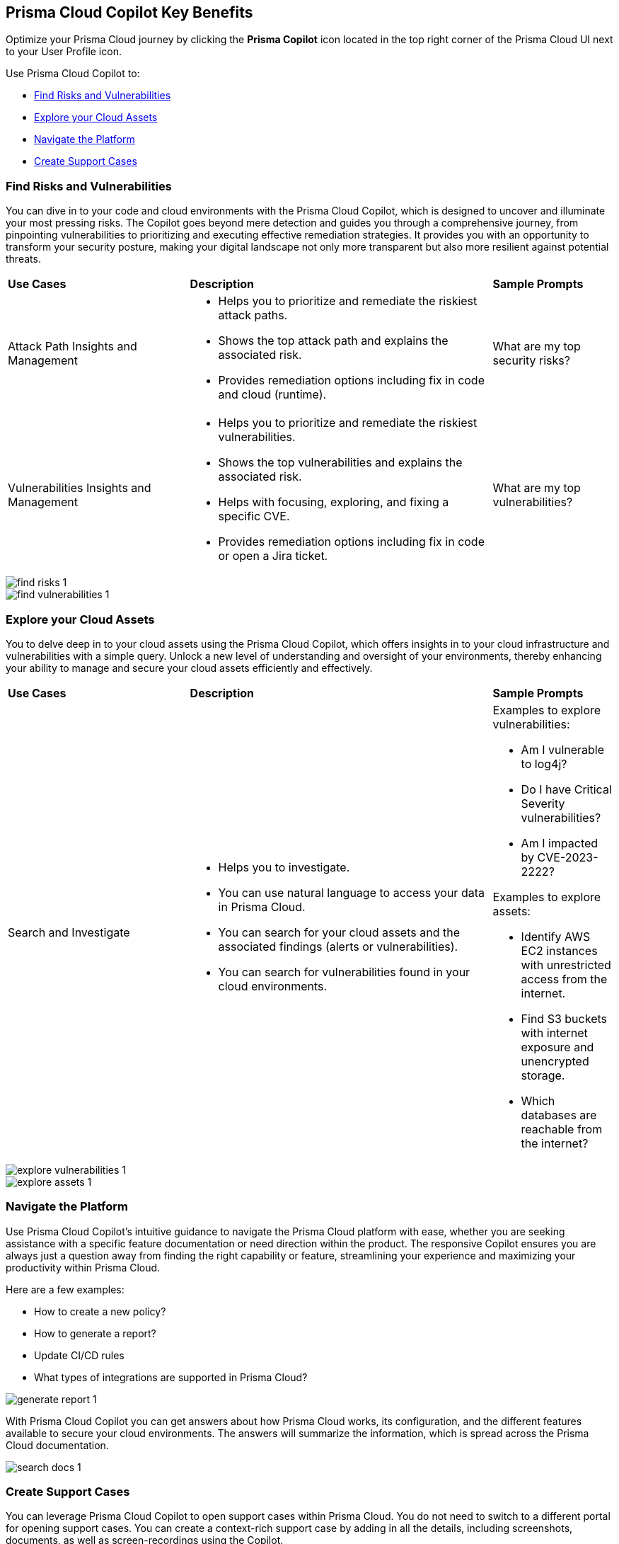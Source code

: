 == Prisma Cloud Copilot Key Benefits

Optimize your Prisma Cloud journey by clicking the *Prisma Copilot* icon located in the top right corner of the Prisma Cloud UI next to your User Profile icon. 

Use Prisma Cloud Copilot to:

* <<find-risks>>
* <<explore-cloud-assets>>
* <<navigate-the-platform>>
//* <<search-documentation>>
* <<create-support-cases>>


[#find-risks]
=== Find Risks and Vulnerabilities

You can dive in to your code and cloud environments with the Prisma Cloud Copilot, which is designed to uncover and illuminate your most pressing risks. The Copilot goes beyond mere detection and guides you through a comprehensive journey, from pinpointing vulnerabilities to prioritizing and executing effective remediation strategies. It provides you with an opportunity to transform your security posture, making your digital landscape not only more transparent but also more resilient against potential threats.

//Here are some prompts to try:
//What are my top vulnerabilities?
//What are my top security risks?

[cols="30%a,50%a,20%a"]
|===

|*Use Cases*
|*Description*
|*Sample Prompts*

|Attack Path Insights and Management 
|* Helps you to prioritize and remediate the riskiest attack paths.
* Shows the top attack path and explains the associated risk.
* Provides remediation options including fix in code and cloud (runtime).
|What are my top security risks?

|Vulnerabilities Insights and Management
|* Helps you to prioritize and remediate the riskiest vulnerabilities.
* Shows the top vulnerabilities and explains the associated risk.
* Helps with focusing, exploring, and fixing a specific CVE.
* Provides remediation options including fix in code or open a Jira ticket.
|What are my top vulnerabilities?

|===

image::prisma-copilot/find-risks-1.png[]

image::prisma-copilot/find-vulnerabilities-1.png[]

[#explore-cloud-assets]
=== Explore your Cloud Assets

You to delve deep in to your cloud assets using the Prisma Cloud Copilot, which offers insights in to your cloud infrastructure and vulnerabilities with a simple query. Unlock a new level of understanding and oversight of your environments, thereby enhancing your ability to manage and secure your cloud assets efficiently and effectively. 

//Embark on a journey of discovery within your code and cloud ecosystems with the Prisma Cloud Copilot at your side.

[cols="30%a,50%a,20%a"]
|===

|*Use Cases*
|*Description*
|*Sample Prompts*

|Search and Investigate
|* Helps you to investigate. 
* You can use natural language to access your data in Prisma Cloud.
* You can search for your cloud assets and the associated findings (alerts or vulnerabilities).
* You can search for vulnerabilities found in your cloud environments.
|Examples to explore vulnerabilities:

* Am I vulnerable to log4j?
* Do I have Critical Severity vulnerabilities?
* Am I impacted by CVE-2023-2222?

Examples to explore assets:

* Identify AWS EC2 instances with unrestricted access from the internet.
* Find S3 buckets with internet exposure and unencrypted storage.
* Which databases are reachable from the internet?

//Find unencrypted S3 buckets
//Find internet exposed EC2 instances
//Which DBs are reachable from the internet?

|===

image::prisma-copilot/explore-vulnerabilities-1.png[]

image::prisma-copilot/explore-assets-1.png[]

[#navigate-the-platform]
=== Navigate the Platform

Use  Prisma Cloud Copilot's intuitive guidance to navigate the Prisma Cloud platform with ease, whether you are seeking assistance with a specific feature documentation or need direction within the product. The responsive Copilot ensures you are always just a question away from finding the right capability or feature, streamlining your experience and maximizing your productivity within Prisma Cloud.

Here are a few examples:

* How to create a new policy?

* How to generate a report?

* Update CI/CD rules

* What types of integrations are supported in Prisma Cloud?

image::prisma-copilot/generate-report-1.png[]

//[#search-documentation]
//=== Search for Documentation

//Here's an example question:
//* What types of integrations are supported in Prisma Cloud?

With Prisma Cloud Copilot you can get answers about how Prisma Cloud works, its configuration, and the different features available to secure your cloud environments. The answers will summarize the information, which is spread across the Prisma Cloud documentation.

image::prisma-copilot/search-docs-1.png[]

[#create-support-cases]
=== Create Support Cases

You can leverage Prisma Cloud Copilot to open support cases within Prisma Cloud. You do not need to switch to a different portal for opening support cases. You can create a context-rich support case by adding in all the details, including screenshots, documents, as well as screen-recordings using the Copilot.

Here's a prompt to open a support ticket:

* Help me open a support case

image::prisma-copilot/create-support-case-1.png[]


// Five sections
//-Top Risks
//-Top Vulnerabilities
//-Search and Investigate
//-Documentation Search
//-Support

// Sections for cross-linking:
//-Alerts: prioritization
//-Vulnerabilities: code to cloud
//-S&I